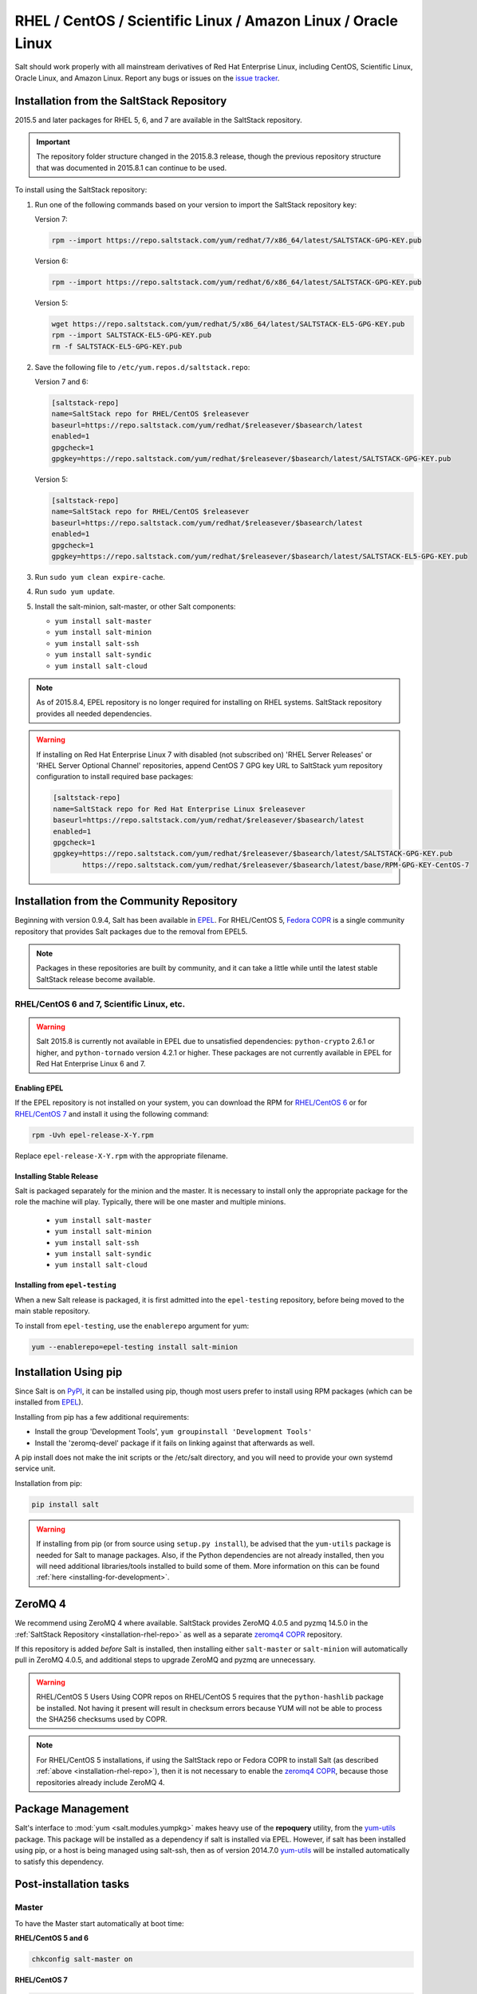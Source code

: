 .. _installation-rhel:

==============================================================
RHEL / CentOS / Scientific Linux / Amazon Linux / Oracle Linux
==============================================================

.. _installation-rhel-repo:

Salt should work properly with all mainstream derivatives of Red Hat Enterprise
Linux, including CentOS, Scientific Linux, Oracle Linux, and Amazon Linux.
Report any bugs or issues on the `issue tracker`__.

.. __: https://github.com/saltstack/salt/issues

Installation from the SaltStack Repository
==========================================

2015.5 and later packages for RHEL 5, 6, and 7 are available in the
SaltStack repository.

.. important::
  The repository folder structure changed in the 2015.8.3 release, though the
  previous repository structure that was documented in 2015.8.1 can continue to
  be used.

To install using the SaltStack repository:

#. Run one of the following commands based on your version to import the SaltStack repository key:

   Version 7:

   .. code-block:: bash

       rpm --import https://repo.saltstack.com/yum/redhat/7/x86_64/latest/SALTSTACK-GPG-KEY.pub

   Version 6:

   .. code-block:: bash

       rpm --import https://repo.saltstack.com/yum/redhat/6/x86_64/latest/SALTSTACK-GPG-KEY.pub

   Version 5:

   .. code-block:: bash

       wget https://repo.saltstack.com/yum/redhat/5/x86_64/latest/SALTSTACK-EL5-GPG-KEY.pub
       rpm --import SALTSTACK-EL5-GPG-KEY.pub
       rm -f SALTSTACK-EL5-GPG-KEY.pub

#. Save the following file to ``/etc/yum.repos.d/saltstack.repo``:

   Version 7 and 6:

   .. code-block:: cfg

       [saltstack-repo]
       name=SaltStack repo for RHEL/CentOS $releasever
       baseurl=https://repo.saltstack.com/yum/redhat/$releasever/$basearch/latest
       enabled=1
       gpgcheck=1
       gpgkey=https://repo.saltstack.com/yum/redhat/$releasever/$basearch/latest/SALTSTACK-GPG-KEY.pub

   Version 5:

   .. code-block:: cfg

       [saltstack-repo]
       name=SaltStack repo for RHEL/CentOS $releasever
       baseurl=https://repo.saltstack.com/yum/redhat/$releasever/$basearch/latest
       enabled=1
       gpgcheck=1
       gpgkey=https://repo.saltstack.com/yum/redhat/$releasever/$basearch/latest/SALTSTACK-EL5-GPG-KEY.pub

#. Run ``sudo yum clean expire-cache``.

#. Run ``sudo yum update``.

#. Install the salt-minion, salt-master, or other Salt components:

   - ``yum install salt-master``
   - ``yum install salt-minion``
   - ``yum install salt-ssh``
   - ``yum install salt-syndic``
   - ``yum install salt-cloud``

.. note::
    As of 2015.8.4, EPEL repository is no longer required for installing on
    RHEL systems. SaltStack repository provides all needed dependencies.

.. warning::
    If installing on Red Hat Enterprise Linux 7 with disabled (not subscribed on)
    'RHEL Server Releases' or 'RHEL Server Optional Channel' repositories,
    append CentOS 7 GPG key URL to SaltStack yum repository configuration to
    install required base packages:

    .. code-block:: cfg

       [saltstack-repo]
       name=SaltStack repo for Red Hat Enterprise Linux $releasever
       baseurl=https://repo.saltstack.com/yum/redhat/$releasever/$basearch/latest
       enabled=1
       gpgcheck=1
       gpgkey=https://repo.saltstack.com/yum/redhat/$releasever/$basearch/latest/SALTSTACK-GPG-KEY.pub
              https://repo.saltstack.com/yum/redhat/$releasever/$basearch/latest/base/RPM-GPG-KEY-CentOS-7

Installation from the Community Repository
==========================================

Beginning with version 0.9.4, Salt has been available in `EPEL`_. For
RHEL/CentOS 5, `Fedora COPR`_ is a single community repository that provides
Salt packages due to the removal from EPEL5.

.. note::
   Packages in these repositories are built by community, and it can
   take a little while until the latest stable SaltStack release become
   available.

.. _`EPEL`: http://fedoraproject.org/wiki/EPEL
.. _`Fedora COPR`: https://copr.fedorainfracloud.org/coprs/saltstack/salt-el5/

RHEL/CentOS 6 and 7, Scientific Linux, etc.
-------------------------------------------

.. warning::
    Salt 2015.8 is currently not available in EPEL due to unsatisfied
    dependencies: ``python-crypto`` 2.6.1 or higher, and ``python-tornado``
    version 4.2.1 or higher. These packages are not currently available in EPEL
    for Red Hat Enterprise Linux 6 and 7.

Enabling EPEL
*************

If the EPEL repository is not installed on your system, you can download the
RPM for `RHEL/CentOS 6`_ or for `RHEL/CentOS 7`_ and install it
using the following command:

.. code-block:: bash

    rpm -Uvh epel-release-X-Y.rpm

Replace ``epel-release-X-Y.rpm`` with the appropriate filename.

.. _RHEL/CentOS 6: http://download.fedoraproject.org/pub/epel/6/i386/repoview/epel-release.html
.. _RHEL/CentOS 7: http://download.fedoraproject.org/pub/epel/7/x86_64/repoview/epel-release.html

Installing Stable Release
*************************

Salt is packaged separately for the minion and the master. It is necessary
to install only the appropriate package for the role the machine will play.
Typically, there will be one master and multiple minions.

   - ``yum install salt-master``
   - ``yum install salt-minion``
   - ``yum install salt-ssh``
   - ``yum install salt-syndic``
   - ``yum install salt-cloud``

Installing from ``epel-testing``
********************************

When a new Salt release is packaged, it is first admitted into the
``epel-testing`` repository, before being moved to the main stable repository.

To install from ``epel-testing``, use the ``enablerepo`` argument for yum:

.. code-block:: bash

    yum --enablerepo=epel-testing install salt-minion

Installation Using pip
======================

Since Salt is on `PyPI`_, it can be installed using pip, though most users
prefer to install using RPM packages (which can be installed from `EPEL`_).

Installing from pip has a few additional requirements:

* Install the group 'Development Tools', ``yum groupinstall 'Development Tools'``
* Install the 'zeromq-devel' package if it fails on linking against that
  afterwards as well.

A pip install does not make the init scripts or the /etc/salt directory, and you
will need to provide your own systemd service unit.

Installation from pip:

.. _`PyPI`: https://pypi.python.org/pypi/salt

.. code-block:: bash

    pip install salt

.. warning::
    If installing from pip (or from source using ``setup.py install``), be
    advised that the ``yum-utils`` package is needed for Salt to manage
    packages. Also, if the Python dependencies are not already installed, then
    you will need additional libraries/tools installed to build some of them.
    More information on this can be found :ref:`here
    <installing-for-development>`.

ZeroMQ 4
========

We recommend using ZeroMQ 4 where available. SaltStack provides ZeroMQ 4.0.5
and pyzmq 14.5.0 in the :ref:`SaltStack Repository <installation-rhel-repo>`
as well as a separate `zeromq4 COPR`_ repository.

.. _`zeromq4 COPR`: http://copr.fedorainfracloud.org/coprs/saltstack/zeromq4/

If this repository is added *before* Salt is installed, then installing either
``salt-master`` or ``salt-minion`` will automatically pull in ZeroMQ 4.0.5, and
additional steps to upgrade ZeroMQ and pyzmq are unnecessary.

.. warning:: RHEL/CentOS 5 Users
    Using COPR repos on RHEL/CentOS 5 requires that the ``python-hashlib``
    package be installed. Not having it present will result in checksum errors
    because YUM will not be able to process the SHA256 checksums used by COPR.

.. note::
    For RHEL/CentOS 5 installations, if using the SaltStack repo or Fedora COPR
    to install Salt (as described :ref:`above <installation-rhel-repo>`),
    then it is not necessary to enable the `zeromq4 COPR`_, because those
    repositories already include ZeroMQ 4.

Package Management
==================

Salt's interface to :mod:`yum <salt.modules.yumpkg>` makes heavy use of the
**repoquery** utility, from the yum-utils_ package. This package will be
installed as a dependency if salt is installed via EPEL. However, if salt has
been installed using pip, or a host is being managed using salt-ssh, then as of
version 2014.7.0 yum-utils_ will be installed automatically to satisfy this
dependency.

.. _yum-utils: http://yum.baseurl.org/wiki/YumUtils

Post-installation tasks
=======================

Master
------

To have the Master start automatically at boot time:

**RHEL/CentOS 5 and 6**

.. code-block:: bash

    chkconfig salt-master on

**RHEL/CentOS 7**

.. code-block:: bash

    systemctl enable salt-master.service

To start the Master:

**RHEL/CentOS 5 and 6**

.. code-block:: bash

    service salt-master start

**RHEL/CentOS 7**

.. code-block:: bash

    systemctl start salt-master.service

Minion
------

To have the Minion start automatically at boot time:

**RHEL/CentOS 5 and 6**

.. code-block:: bash

    chkconfig salt-minion on

**RHEL/CentOS 7**

.. code-block:: bash

    systemctl enable salt-minion.service

To start the Minion:

**RHEL/CentOS 5 and 6**

.. code-block:: bash

    service salt-minion start

**RHEL/CentOS 7**

.. code-block:: bash

    systemctl start salt-minion.service

Now go to the :doc:`Configuring Salt</ref/configuration/index>` page.

